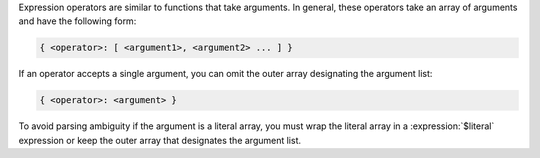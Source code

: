 Expression operators are similar to functions that take arguments. In
general, these operators take an array of arguments and have the
following form:

.. code-block:: javascript

   { <operator>: [ <argument1>, <argument2> ... ] }

If an operator accepts a single argument, you can omit the outer array
designating the argument list:

.. code-block:: javascript

   { <operator>: <argument> }

To avoid parsing ambiguity if the argument is a literal array, you must
wrap the literal array in a :expression:`$literal` expression or keep
the outer array that designates the argument list.
